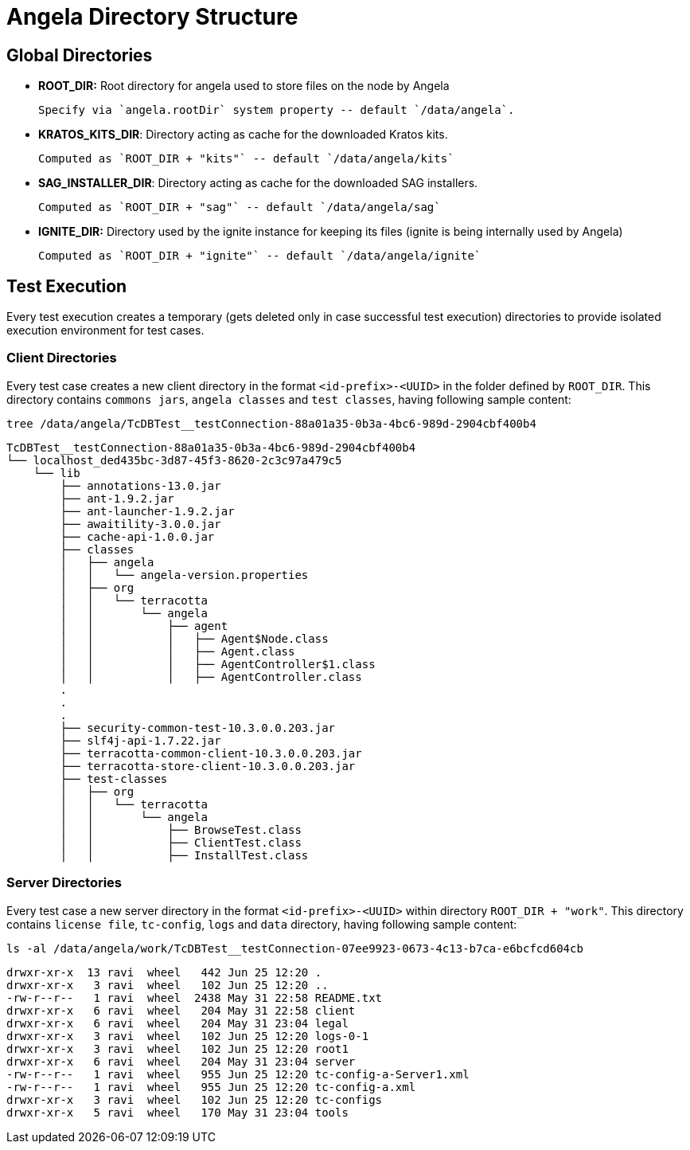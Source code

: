 = Angela Directory Structure


== Global Directories

- *ROOT_DIR:* Root directory for angela used to store files on the node by Angela

        Specify via `angela.rootDir` system property -- default `/data/angela`.

- *KRATOS_KITS_DIR*: Directory acting as cache for the downloaded Kratos kits.

        Computed as `ROOT_DIR + "kits"` -- default `/data/angela/kits`

- *SAG_INSTALLER_DIR*: Directory acting as cache for the downloaded SAG installers.

        Computed as `ROOT_DIR + "sag"` -- default `/data/angela/sag`

- *IGNITE_DIR:* Directory used by the ignite instance for keeping its files (ignite is being internally used by Angela)

        Computed as `ROOT_DIR + "ignite"` -- default `/data/angela/ignite`


== Test Execution
Every test execution creates a temporary (gets deleted only in case successful test execution) directories to provide isolated execution environment for test cases.

=== Client Directories
Every test case creates a new client directory in the format `<id-prefix>-<UUID>` in the folder defined by `ROOT_DIR`.
This directory contains `commons jars`, `angela classes` and `test classes`, having following sample content:

    tree /data/angela/TcDBTest__testConnection-88a01a35-0b3a-4bc6-989d-2904cbf400b4

    TcDBTest__testConnection-88a01a35-0b3a-4bc6-989d-2904cbf400b4
    └── localhost_ded435bc-3d87-45f3-8620-2c3c97a479c5
        └── lib
            ├── annotations-13.0.jar
            ├── ant-1.9.2.jar
            ├── ant-launcher-1.9.2.jar
            ├── awaitility-3.0.0.jar
            ├── cache-api-1.0.0.jar
            ├── classes
            │   ├── angela
            │   │   └── angela-version.properties
            │   ├── org
            │   │   └── terracotta
            │   │       └── angela
            │   │           ├── agent
            │   │           │   ├── Agent$Node.class
            │   │           │   ├── Agent.class
            │   │           │   ├── AgentController$1.class
            │   │           │   ├── AgentController.class
            .
            .
            .
            ├── security-common-test-10.3.0.0.203.jar
            ├── slf4j-api-1.7.22.jar
            ├── terracotta-common-client-10.3.0.0.203.jar
            ├── terracotta-store-client-10.3.0.0.203.jar
            ├── test-classes
            │   ├── org
            │   │   └── terracotta
            │   │       └── angela
            │   │           ├── BrowseTest.class
            │   │           ├── ClientTest.class
            │   │           ├── InstallTest.class

=== Server Directories
Every test case a new server directory in the format `<id-prefix>-<UUID>` within directory `ROOT_DIR + "work"`.
This directory contains `license file`, `tc-config`, `logs` and `data` directory, having following sample content:

    ls -al /data/angela/work/TcDBTest__testConnection-07ee9923-0673-4c13-b7ca-e6bcfcd604cb

    drwxr-xr-x  13 ravi  wheel   442 Jun 25 12:20 .
    drwxr-xr-x   3 ravi  wheel   102 Jun 25 12:20 ..
    -rw-r--r--   1 ravi  wheel  2438 May 31 22:58 README.txt
    drwxr-xr-x   6 ravi  wheel   204 May 31 22:58 client
    drwxr-xr-x   6 ravi  wheel   204 May 31 23:04 legal
    drwxr-xr-x   3 ravi  wheel   102 Jun 25 12:20 logs-0-1
    drwxr-xr-x   3 ravi  wheel   102 Jun 25 12:20 root1
    drwxr-xr-x   6 ravi  wheel   204 May 31 23:04 server
    -rw-r--r--   1 ravi  wheel   955 Jun 25 12:20 tc-config-a-Server1.xml
    -rw-r--r--   1 ravi  wheel   955 Jun 25 12:20 tc-config-a.xml
    drwxr-xr-x   3 ravi  wheel   102 Jun 25 12:20 tc-configs
    drwxr-xr-x   5 ravi  wheel   170 May 31 23:04 tools

